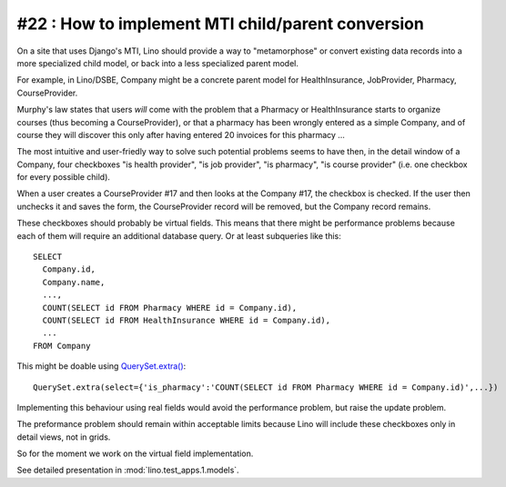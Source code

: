 #22 : How to implement MTI child/parent conversion
==================================================

On a site that uses Django's MTI, Lino should provide a 
way to "metamorphose" or convert existing data records into a 
more specialized child model, or back into a less 
specialized parent model.

For example, in Lino/DSBE, Company might be a concrete parent model
for HealthInsurance, JobProvider, Pharmacy, CourseProvider.

Murphy's law states that users *will* come with the problem that a Pharmacy or
HealthInsurance starts to organize courses (thus becoming a CourseProvider),
or that a pharmacy has been wrongly entered as a simple Company, 
and of course they will discover this only after having entered 20 invoices 
for this pharmacy ...

The most intuitive and user-friedly way to solve such potential problems 
seems to have then, in the detail window of a Company, 
four checkboxes "is health provider", "is job provider", 
"is pharmacy", "is course provider"
(i.e. one checkbox for every possible child).

When a user creates a CourseProvider #17 and then looks at the Company #17, 
the checkbox is checked. 
If the user then unchecks it and saves the form, 
the CourseProvider record will be removed, 
but the Company record remains.

These checkboxes should probably be virtual fields.
This means that there might be performance problems 
because each of them will require an additional 
database query. 
Or at least subqueries like this::

  SELECT 
    Company.id, 
    Company.name, 
    ..., 
    COUNT(SELECT id FROM Pharmacy WHERE id = Company.id),
    COUNT(SELECT id FROM HealthInsurance WHERE id = Company.id),
    ...
  FROM Company
  
This might be doable using `QuerySet.extra() <http://docs.djangoproject.com/en/dev/ref/models/querysets/#extra>`_::
  
  QuerySet.extra(select={'is_pharmacy':'COUNT(SELECT id FROM Pharmacy WHERE id = Company.id)',...})
  
Implementing this behaviour using real fields would avoid the performance 
problem, but raise the update problem.

The preformance problem should remain within acceptable limits
because Lino will include these checkboxes only in detail views, 
not in grids.

So for the moment we work on the virtual field implementation.

See detailed presentation in :mod:`lino.test_apps.1.models`.

